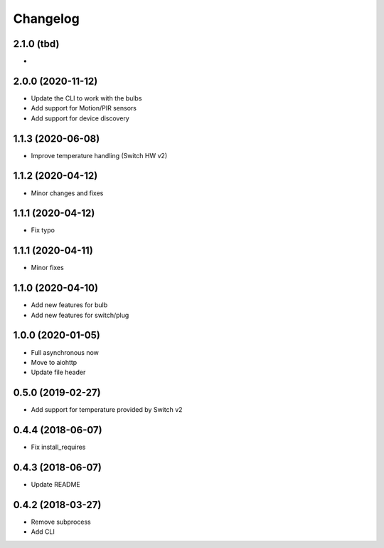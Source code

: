 Changelog
=========

2.1.0 (tbd)
-----------

- 

2.0.0 (2020-11-12)
------------------

- Update the CLI to work with the bulbs
- Add support for Motion/PIR sensors
- Add support for device discovery

1.1.3 (2020-06-08)
------------------

- Improve temperature handling (Switch HW v2)

1.1.2 (2020-04-12)
------------------

- Minor changes and fixes

1.1.1 (2020-04-12)
------------------

- Fix typo


1.1.1 (2020-04-11)
------------------

- Minor fixes

1.1.0 (2020-04-10)
------------------

- Add new features for bulb
- Add new features for switch/plug

1.0.0 (2020-01-05)
------------------

- Full asynchronous now
- Move to aiohttp
- Update file header

0.5.0 (2019-02-27)
------------------

- Add support for temperature provided by Switch v2

0.4.4 (2018-06-07)
------------------

- Fix install_requires

0.4.3 (2018-06-07)
------------------

- Update README

0.4.2 (2018-03-27)
------------------

- Remove subprocess
- Add CLI
